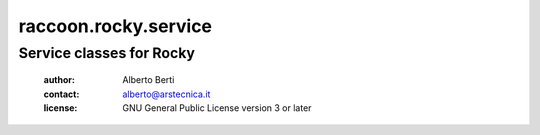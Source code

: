 .. -*- coding: utf-8 -*-
.. :Project:   raccoon.rocky.service -- Service classes for Rocky
.. :Created:   gio 24 mar 2016, 19.20.15, CET
.. :Author:    Alberto Berti <alberto@arstecnica.it>
.. :License:   GNU General Public License version 3 or later
.. :Copyright: Copyright (C) 2016 Arstecnica s.r.l.
..

=======================
 raccoon.rocky.service
=======================

Service classes for Rocky
=========================

 :author: Alberto Berti
 :contact: alberto@arstecnica.it
 :license: GNU General Public License version 3 or later
